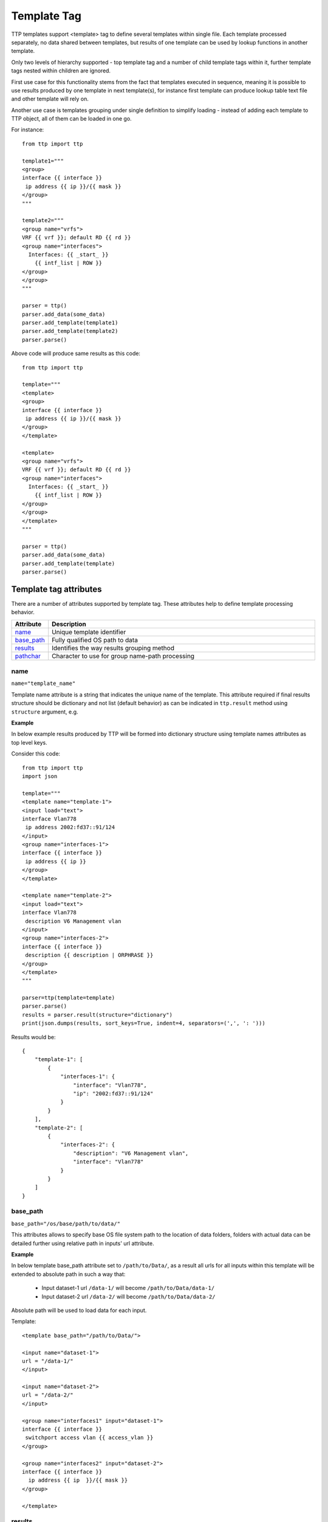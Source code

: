 Template Tag
============

TTP templates support <template> tag to define several templates within single file. Each template processed separately, no data shared between templates, but results of one template can be used by lookup functions in another template.

Only two levels of hierarchy supported - top template tag and a number of child template tags within it, further template tags nested within children are ignored.

First use case for this functionality stems from the fact that templates executed in sequence, meaning it is possible to use results produced by one template in next template(s), for instance first template can produce lookup table text file and other template will rely on.

Another use case is templates grouping under single definition to simplify loading - instead of adding each template to TTP object, all of them can be loaded in one go.

For instance::

    from ttp import ttp
    
    template1="""
    <group>
    interface {{ interface }}
     ip address {{ ip }}/{{ mask }}
    </group>
    """
    
    template2="""
    <group name="vrfs">
    VRF {{ vrf }}; default RD {{ rd }}
    <group name="interfaces">
      Interfaces: {{ _start_ }}
        {{ intf_list | ROW }} 
    </group>
    </group>
    """
    
    parser = ttp()
    parser.add_data(some_data)
    parser.add_template(template1)
    parser.add_template(template2)
    parser.parse()

Above code will produce same results as this code::

    from ttp import ttp
    
    template="""
    <template>
    <group>
    interface {{ interface }}
     ip address {{ ip }}/{{ mask }}
    </group>
    </template>
    
    <template>
    <group name="vrfs">
    VRF {{ vrf }}; default RD {{ rd }}
    <group name="interfaces">
      Interfaces: {{ _start_ }}
        {{ intf_list | ROW }} 
    </group>
    </group>
    </template>
    """
    
    parser = ttp()
    parser.add_data(some_data)
    parser.add_template(template)
    parser.parse()
    
Template tag attributes
-----------------------------------------------------------------------------

There are a number of attributes supported by template tag. These attributes help to define template processing behavior.

.. list-table:: 
   :widths: 10 90
   :header-rows: 1

   * - Attribute
     - Description
   * - `name`_   
     - Unique template identifier
   * - `base_path`_   
     - Fully qualified OS path to data
   * - `results`_   
     - Identifies the way results grouping method
   * - `pathchar`_   
     - Character to use for group name-path processing

name
******************************************************************************     
``name="template_name"``

Template name attribute is a string that indicates the unique name of the template. This attribute required if final results structure should be dictionary and not list (default behavior) as can be indicated in ``ttp.result`` method using ``structure`` argument, e.g.

**Example**

In below example results produced by TTP will be formed into dictionary structure using template names attributes as top level keys. 

Consider this code::

    from ttp import ttp
    import json
    
    template="""
    <template name="template-1">
    <input load="text">
    interface Vlan778
     ip address 2002:fd37::91/124
    </input>
    <group name="interfaces-1">
    interface {{ interface }}
     ip address {{ ip }}
    </group>
    </template>
    
    <template name="template-2">
    <input load="text">
    interface Vlan778
     description V6 Management vlan
    </input>
    <group name="interfaces-2">
    interface {{ interface }}
     description {{ description | ORPHRASE }}
    </group>
    </template>
    """
    
    parser=ttp(template=template)
    parser.parse()
    results = parser.result(structure="dictionary")
    print(json.dumps(results, sort_keys=True, indent=4, separators=(',', ': ')))

Results would be::

    {
        "template-1": [
            {
                "interfaces-1": {
                    "interface": "Vlan778",
                    "ip": "2002:fd37::91/124"
                }
            }
        ],
        "template-2": [
            {
                "interfaces-2": {
                    "description": "V6 Management vlan",
                    "interface": "Vlan778"
                }
            }
        ]
    }

base_path
******************************************************************************     
``base_path="/os/base/path/to/data/"``

This attributes allows to specify base OS file system path to the location of data folders, folders with actual data can be detailed further using relative path in inputs' url attribute.

**Example**

In below template base_path attribute set to ``/path/to/Data/``, as a result all urls for all inputs within this template will be extended to absolute path in such a way that:

 * Input dataset-1 url ``/data-1/`` will become ``/path/to/Data/data-1/``
 * Input dataset-2 url ``/data-2/`` will become ``/path/to/Data/data-2/``
 
Absolute path will be used to load data for each input.

Template::

    <template base_path="/path/to/Data/">
    
    <input name="dataset-1">
    url = "/data-1/"
    </input>
    
    <input name="dataset-2">
    url = "/data-2/"
    </input>
    
    <group name="interfaces1" input="dataset-1">
    interface {{ interface }}
     switchport access vlan {{ access_vlan }}
    </group>
    
    <group name="interfaces2" input="dataset-2">
    interface {{ interface }}
      ip address {{ ip  }}/{{ mask }}
    </group>
    
    </template>

results
******************************************************************************     
``results="per_template|per_input"``

Template results attribute allows to influence the logic used to combine template results, options are:

    * per_input - default, allows to combine results on a per input basis. For instance, if we have two text files with data that needs to be parsed, first file will be parsed by a set of groups associated with this template, combining results in a structure, that will be appended to the list of overall template results. Same will happen with next file. As a result, for this particular template two result items will be produced, one for each file. 
    * per_template - allows to combine results on a per template basis. For instance, if we have two text files with data that needs to be parsed, first file will be parsed by a set of groups associated with this template, combining results in a structure, that structure will be used by TTP to merge with results produced by next file. As a result, for this particular template single results item will be produced, that item will contain merged results for all inputed files/datum.
    
Main usecase for per_template behavior is to combine results across all the inputs and produce structure that will be more flat and might be easier to work with in certain situations.
    
**Example**

In this template we have two templates defined, with same set of inputs/data and groups, but first template has per_input (default) logic, while second template was configured to use per_template behavior.

Template::

    <template>
    <input load="text">
    interface Vlan778
     ip address 2002:fd37::91/124
    interface Vlan800
     ip address 172.16.10.1/24
    </input>
    
    <input load="text">
    interface Vlan779
     ip address 192.168.1.1/24
    interface Vlan90
     ip address 192.168.90.1/24
    </input>
    
    <group name="interfaces">
    interface {{ interface }}
     ip address {{ ip }}
    </group>
    </template>
    
    
    <template results="per_template">
    <input load="text">
    interface Vlan778
     ip address 2002:fd37::91/124
    interface Vlan800
     ip address 172.16.10.1/24
    </input>
    
    <input load="text">
    interface Vlan779
     ip address 192.168.1.1/24
    interface Vlan90
     ip address 192.168.90.1/24
    </input>
    
    <group name="interfaces">
    interface {{ interface }}
     ip address {{ ip }}
    </group>
    </template>
    
Results::

    [
        [ <-----------------------------------------------first template results:
            {
                "interfaces": [
                    {
                        "interface": "Vlan778",
                        "ip": "2002:fd37::91/124"
                    },
                    {
                        "interface": "Vlan800",
                        "ip": "172.16.10.1/24"
                    }
                ]
            },
            {
                "interfaces": [
                    {
                        "interface": "Vlan779",
                        "ip": "192.168.1.1/24"
                    },
                    {
                        "interface": "Vlan90",
                        "ip": "192.168.90.1/24"
                    }
                ]
            }
        ],
        [ <-----------------------------------------------second template results:
            {
                "interfaces": [
                    {
                        "interface": "Vlan778",
                        "ip": "2002:fd37::91/124"
                    },
                    {
                        "interface": "Vlan800",
                        "ip": "172.16.10.1/24"
                    },
                    {
                        "interface": "Vlan779",
                        "ip": "192.168.1.1/24"
                    },
                    {
                        "interface": "Vlan90",
                        "ip": "192.168.90.1/24"
                    }
                ]
            }
        ]
    ]

pathchar
******************************************************************************     
``pathchar="."``

At the moment this argument behavior is not fully implemented/tested, hence refrain from using it.

pathchar allows to specify character to use to separate path items for groups name attribute, by default it is dot character.
